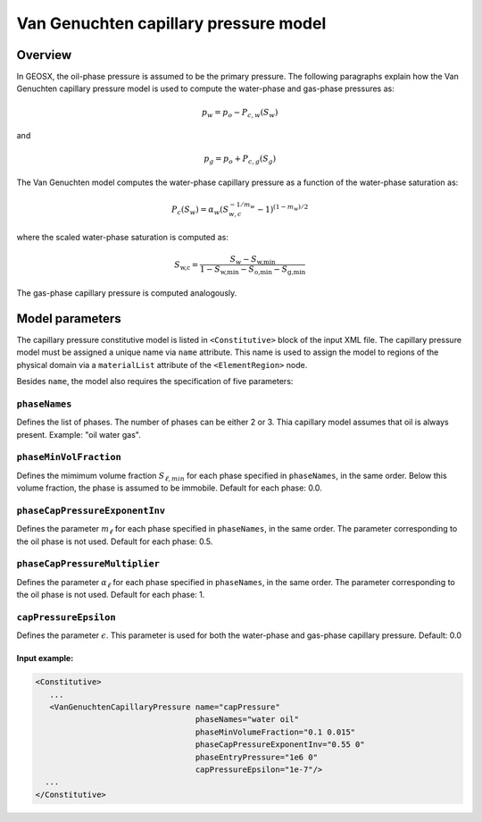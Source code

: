 Van Genuchten capillary pressure model
######################################

********
Overview
********

In GEOSX, the oil-phase pressure is assumed to be the primary
pressure.
The following paragraphs explain how the Van Genuchten capillary
pressure model is used to compute the water-phase and gas-phase
pressures as:

.. math::
    p_w = p_o - P_{c,w}(S_w)

and

.. math::
    p_g = p_o + P_{c,g}(S_g)


The Van Genuchten model computes the water-phase capillary
pressure as a function of the water-phase saturation as:

.. math::

  P_c(S_w) = \alpha_w  ( S_{w,c}^{-1/m_w} - 1 )^{ (1-m_w)/2 }

where the scaled water-phase saturation is computed as:

.. math::

   S_{\textit{w,c}} = \frac{S_w - S_{\textit{w,min}} }{1 - S_{\textit{w,min}} - S_{\textit{o,min}} - S_{\textit{g,min} }}

The gas-phase capillary pressure is computed analogously.

****************
Model parameters
****************

The capillary pressure constitutive model is listed in
``<Constitutive>`` block of the input XML file.
The capillary pressure model must be assigned a unique name via
``name`` attribute.
This name is used to assign the model to regions of the physical
domain via a ``materialList`` attribute of the ``<ElementRegion>``
node.

Besides ``name``, the model also requires the specification
of five parameters:

``phaseNames``
---------------
Defines the list of phases.
The number of phases can be either 2 or 3.
Thia capillary model assumes that oil is always present.
Example: "oil water gas".

``phaseMinVolFraction``
------------------------
Defines the mimimum volume fraction :math:`S_{\ell,min}`
for each phase specified in ``phaseNames``, in the same order.
Below this volume fraction, the phase is assumed to be immobile.
Default for each phase: 0.0.

``phaseCapPressureExponentInv``
-------------------------------
Defines the parameter :math:`m_{\ell}` for each phase specified
in ``phaseNames``, in the same order.
The parameter corresponding to the oil phase is not used.
Default for each phase: 0.5.

``phaseCapPressureMultiplier``
------------------------------
Defines the parameter :math:`\alpha_{\ell}` for each phase specified
in ``phaseNames``, in the same order.
The parameter corresponding to the oil phase is not used.
Default for each phase: 1.

``capPressureEpsilon``
----------------------
Defines the parameter :math:`\epsilon`.
This parameter is used for both the water-phase and gas-phase
capillary pressure.
Default: 0.0

Input example:
**************************************************************

.. code-block:: xml

    <Constitutive>
       ...
       <VanGenuchtenCapillaryPressure name="capPressure"
                                      phaseNames="water oil"
                                      phaseMinVolumeFraction="0.1 0.015"
                                      phaseCapPressureExponentInv="0.55 0"
                                      phaseEntryPressure="1e6 0"
                                      capPressureEpsilon="1e-7"/>
      ...
    </Constitutive>
